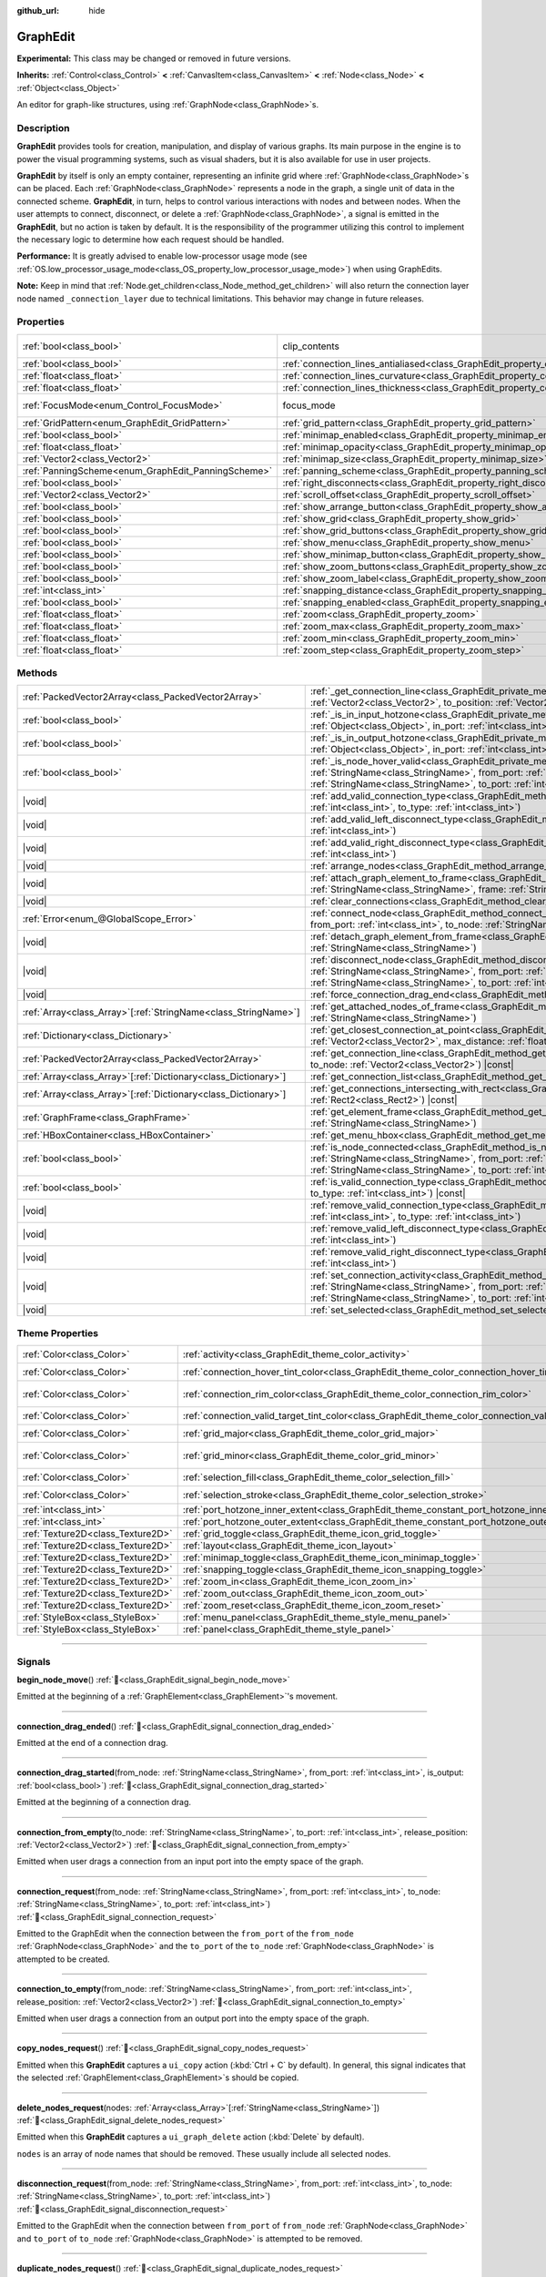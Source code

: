 :github_url: hide

.. DO NOT EDIT THIS FILE!!!
.. Generated automatically from Godot engine sources.
.. Generator: https://github.com/blazium-engine/blazium/tree/4.3/doc/tools/make_rst.py.
.. XML source: https://github.com/blazium-engine/blazium/tree/4.3/doc/classes/GraphEdit.xml.

.. _class_GraphEdit:

GraphEdit
=========

**Experimental:** This class may be changed or removed in future versions.

**Inherits:** :ref:`Control<class_Control>` **<** :ref:`CanvasItem<class_CanvasItem>` **<** :ref:`Node<class_Node>` **<** :ref:`Object<class_Object>`

An editor for graph-like structures, using :ref:`GraphNode<class_GraphNode>`\ s.

.. rst-class:: classref-introduction-group

Description
-----------

**GraphEdit** provides tools for creation, manipulation, and display of various graphs. Its main purpose in the engine is to power the visual programming systems, such as visual shaders, but it is also available for use in user projects.

\ **GraphEdit** by itself is only an empty container, representing an infinite grid where :ref:`GraphNode<class_GraphNode>`\ s can be placed. Each :ref:`GraphNode<class_GraphNode>` represents a node in the graph, a single unit of data in the connected scheme. **GraphEdit**, in turn, helps to control various interactions with nodes and between nodes. When the user attempts to connect, disconnect, or delete a :ref:`GraphNode<class_GraphNode>`, a signal is emitted in the **GraphEdit**, but no action is taken by default. It is the responsibility of the programmer utilizing this control to implement the necessary logic to determine how each request should be handled.

\ **Performance:** It is greatly advised to enable low-processor usage mode (see :ref:`OS.low_processor_usage_mode<class_OS_property_low_processor_usage_mode>`) when using GraphEdits.

\ **Note:** Keep in mind that :ref:`Node.get_children<class_Node_method_get_children>` will also return the connection layer node named ``_connection_layer`` due to technical limitations. This behavior may change in future releases.

.. rst-class:: classref-reftable-group

Properties
----------

.. table::
   :widths: auto

   +----------------------------------------------------+--------------------------------------------------------------------------------------------+---------------------------------------------------------------------------+
   | :ref:`bool<class_bool>`                            | clip_contents                                                                              | ``true`` (overrides :ref:`Control<class_Control_property_clip_contents>`) |
   +----------------------------------------------------+--------------------------------------------------------------------------------------------+---------------------------------------------------------------------------+
   | :ref:`bool<class_bool>`                            | :ref:`connection_lines_antialiased<class_GraphEdit_property_connection_lines_antialiased>` | ``true``                                                                  |
   +----------------------------------------------------+--------------------------------------------------------------------------------------------+---------------------------------------------------------------------------+
   | :ref:`float<class_float>`                          | :ref:`connection_lines_curvature<class_GraphEdit_property_connection_lines_curvature>`     | ``0.5``                                                                   |
   +----------------------------------------------------+--------------------------------------------------------------------------------------------+---------------------------------------------------------------------------+
   | :ref:`float<class_float>`                          | :ref:`connection_lines_thickness<class_GraphEdit_property_connection_lines_thickness>`     | ``4.0``                                                                   |
   +----------------------------------------------------+--------------------------------------------------------------------------------------------+---------------------------------------------------------------------------+
   | :ref:`FocusMode<enum_Control_FocusMode>`           | focus_mode                                                                                 | ``2`` (overrides :ref:`Control<class_Control_property_focus_mode>`)       |
   +----------------------------------------------------+--------------------------------------------------------------------------------------------+---------------------------------------------------------------------------+
   | :ref:`GridPattern<enum_GraphEdit_GridPattern>`     | :ref:`grid_pattern<class_GraphEdit_property_grid_pattern>`                                 | ``0``                                                                     |
   +----------------------------------------------------+--------------------------------------------------------------------------------------------+---------------------------------------------------------------------------+
   | :ref:`bool<class_bool>`                            | :ref:`minimap_enabled<class_GraphEdit_property_minimap_enabled>`                           | ``true``                                                                  |
   +----------------------------------------------------+--------------------------------------------------------------------------------------------+---------------------------------------------------------------------------+
   | :ref:`float<class_float>`                          | :ref:`minimap_opacity<class_GraphEdit_property_minimap_opacity>`                           | ``0.65``                                                                  |
   +----------------------------------------------------+--------------------------------------------------------------------------------------------+---------------------------------------------------------------------------+
   | :ref:`Vector2<class_Vector2>`                      | :ref:`minimap_size<class_GraphEdit_property_minimap_size>`                                 | ``Vector2(240, 160)``                                                     |
   +----------------------------------------------------+--------------------------------------------------------------------------------------------+---------------------------------------------------------------------------+
   | :ref:`PanningScheme<enum_GraphEdit_PanningScheme>` | :ref:`panning_scheme<class_GraphEdit_property_panning_scheme>`                             | ``0``                                                                     |
   +----------------------------------------------------+--------------------------------------------------------------------------------------------+---------------------------------------------------------------------------+
   | :ref:`bool<class_bool>`                            | :ref:`right_disconnects<class_GraphEdit_property_right_disconnects>`                       | ``false``                                                                 |
   +----------------------------------------------------+--------------------------------------------------------------------------------------------+---------------------------------------------------------------------------+
   | :ref:`Vector2<class_Vector2>`                      | :ref:`scroll_offset<class_GraphEdit_property_scroll_offset>`                               | ``Vector2(0, 0)``                                                         |
   +----------------------------------------------------+--------------------------------------------------------------------------------------------+---------------------------------------------------------------------------+
   | :ref:`bool<class_bool>`                            | :ref:`show_arrange_button<class_GraphEdit_property_show_arrange_button>`                   | ``true``                                                                  |
   +----------------------------------------------------+--------------------------------------------------------------------------------------------+---------------------------------------------------------------------------+
   | :ref:`bool<class_bool>`                            | :ref:`show_grid<class_GraphEdit_property_show_grid>`                                       | ``true``                                                                  |
   +----------------------------------------------------+--------------------------------------------------------------------------------------------+---------------------------------------------------------------------------+
   | :ref:`bool<class_bool>`                            | :ref:`show_grid_buttons<class_GraphEdit_property_show_grid_buttons>`                       | ``true``                                                                  |
   +----------------------------------------------------+--------------------------------------------------------------------------------------------+---------------------------------------------------------------------------+
   | :ref:`bool<class_bool>`                            | :ref:`show_menu<class_GraphEdit_property_show_menu>`                                       | ``true``                                                                  |
   +----------------------------------------------------+--------------------------------------------------------------------------------------------+---------------------------------------------------------------------------+
   | :ref:`bool<class_bool>`                            | :ref:`show_minimap_button<class_GraphEdit_property_show_minimap_button>`                   | ``true``                                                                  |
   +----------------------------------------------------+--------------------------------------------------------------------------------------------+---------------------------------------------------------------------------+
   | :ref:`bool<class_bool>`                            | :ref:`show_zoom_buttons<class_GraphEdit_property_show_zoom_buttons>`                       | ``true``                                                                  |
   +----------------------------------------------------+--------------------------------------------------------------------------------------------+---------------------------------------------------------------------------+
   | :ref:`bool<class_bool>`                            | :ref:`show_zoom_label<class_GraphEdit_property_show_zoom_label>`                           | ``false``                                                                 |
   +----------------------------------------------------+--------------------------------------------------------------------------------------------+---------------------------------------------------------------------------+
   | :ref:`int<class_int>`                              | :ref:`snapping_distance<class_GraphEdit_property_snapping_distance>`                       | ``20``                                                                    |
   +----------------------------------------------------+--------------------------------------------------------------------------------------------+---------------------------------------------------------------------------+
   | :ref:`bool<class_bool>`                            | :ref:`snapping_enabled<class_GraphEdit_property_snapping_enabled>`                         | ``true``                                                                  |
   +----------------------------------------------------+--------------------------------------------------------------------------------------------+---------------------------------------------------------------------------+
   | :ref:`float<class_float>`                          | :ref:`zoom<class_GraphEdit_property_zoom>`                                                 | ``1.0``                                                                   |
   +----------------------------------------------------+--------------------------------------------------------------------------------------------+---------------------------------------------------------------------------+
   | :ref:`float<class_float>`                          | :ref:`zoom_max<class_GraphEdit_property_zoom_max>`                                         | ``2.0736``                                                                |
   +----------------------------------------------------+--------------------------------------------------------------------------------------------+---------------------------------------------------------------------------+
   | :ref:`float<class_float>`                          | :ref:`zoom_min<class_GraphEdit_property_zoom_min>`                                         | ``0.232568``                                                              |
   +----------------------------------------------------+--------------------------------------------------------------------------------------------+---------------------------------------------------------------------------+
   | :ref:`float<class_float>`                          | :ref:`zoom_step<class_GraphEdit_property_zoom_step>`                                       | ``1.2``                                                                   |
   +----------------------------------------------------+--------------------------------------------------------------------------------------------+---------------------------------------------------------------------------+

.. rst-class:: classref-reftable-group

Methods
-------

.. table::
   :widths: auto

   +------------------------------------------------------------------+----------------------------------------------------------------------------------------------------------------------------------------------------------------------------------------------------------------------------------------------------------------------------------------------+
   | :ref:`PackedVector2Array<class_PackedVector2Array>`              | :ref:`_get_connection_line<class_GraphEdit_private_method__get_connection_line>`\ (\ from_position\: :ref:`Vector2<class_Vector2>`, to_position\: :ref:`Vector2<class_Vector2>`\ ) |virtual| |const|                                                                                         |
   +------------------------------------------------------------------+----------------------------------------------------------------------------------------------------------------------------------------------------------------------------------------------------------------------------------------------------------------------------------------------+
   | :ref:`bool<class_bool>`                                          | :ref:`_is_in_input_hotzone<class_GraphEdit_private_method__is_in_input_hotzone>`\ (\ in_node\: :ref:`Object<class_Object>`, in_port\: :ref:`int<class_int>`, mouse_position\: :ref:`Vector2<class_Vector2>`\ ) |virtual|                                                                     |
   +------------------------------------------------------------------+----------------------------------------------------------------------------------------------------------------------------------------------------------------------------------------------------------------------------------------------------------------------------------------------+
   | :ref:`bool<class_bool>`                                          | :ref:`_is_in_output_hotzone<class_GraphEdit_private_method__is_in_output_hotzone>`\ (\ in_node\: :ref:`Object<class_Object>`, in_port\: :ref:`int<class_int>`, mouse_position\: :ref:`Vector2<class_Vector2>`\ ) |virtual|                                                                   |
   +------------------------------------------------------------------+----------------------------------------------------------------------------------------------------------------------------------------------------------------------------------------------------------------------------------------------------------------------------------------------+
   | :ref:`bool<class_bool>`                                          | :ref:`_is_node_hover_valid<class_GraphEdit_private_method__is_node_hover_valid>`\ (\ from_node\: :ref:`StringName<class_StringName>`, from_port\: :ref:`int<class_int>`, to_node\: :ref:`StringName<class_StringName>`, to_port\: :ref:`int<class_int>`\ ) |virtual|                         |
   +------------------------------------------------------------------+----------------------------------------------------------------------------------------------------------------------------------------------------------------------------------------------------------------------------------------------------------------------------------------------+
   | |void|                                                           | :ref:`add_valid_connection_type<class_GraphEdit_method_add_valid_connection_type>`\ (\ from_type\: :ref:`int<class_int>`, to_type\: :ref:`int<class_int>`\ )                                                                                                                                 |
   +------------------------------------------------------------------+----------------------------------------------------------------------------------------------------------------------------------------------------------------------------------------------------------------------------------------------------------------------------------------------+
   | |void|                                                           | :ref:`add_valid_left_disconnect_type<class_GraphEdit_method_add_valid_left_disconnect_type>`\ (\ type\: :ref:`int<class_int>`\ )                                                                                                                                                             |
   +------------------------------------------------------------------+----------------------------------------------------------------------------------------------------------------------------------------------------------------------------------------------------------------------------------------------------------------------------------------------+
   | |void|                                                           | :ref:`add_valid_right_disconnect_type<class_GraphEdit_method_add_valid_right_disconnect_type>`\ (\ type\: :ref:`int<class_int>`\ )                                                                                                                                                           |
   +------------------------------------------------------------------+----------------------------------------------------------------------------------------------------------------------------------------------------------------------------------------------------------------------------------------------------------------------------------------------+
   | |void|                                                           | :ref:`arrange_nodes<class_GraphEdit_method_arrange_nodes>`\ (\ )                                                                                                                                                                                                                             |
   +------------------------------------------------------------------+----------------------------------------------------------------------------------------------------------------------------------------------------------------------------------------------------------------------------------------------------------------------------------------------+
   | |void|                                                           | :ref:`attach_graph_element_to_frame<class_GraphEdit_method_attach_graph_element_to_frame>`\ (\ element\: :ref:`StringName<class_StringName>`, frame\: :ref:`StringName<class_StringName>`\ )                                                                                                 |
   +------------------------------------------------------------------+----------------------------------------------------------------------------------------------------------------------------------------------------------------------------------------------------------------------------------------------------------------------------------------------+
   | |void|                                                           | :ref:`clear_connections<class_GraphEdit_method_clear_connections>`\ (\ )                                                                                                                                                                                                                     |
   +------------------------------------------------------------------+----------------------------------------------------------------------------------------------------------------------------------------------------------------------------------------------------------------------------------------------------------------------------------------------+
   | :ref:`Error<enum_@GlobalScope_Error>`                            | :ref:`connect_node<class_GraphEdit_method_connect_node>`\ (\ from_node\: :ref:`StringName<class_StringName>`, from_port\: :ref:`int<class_int>`, to_node\: :ref:`StringName<class_StringName>`, to_port\: :ref:`int<class_int>`\ )                                                           |
   +------------------------------------------------------------------+----------------------------------------------------------------------------------------------------------------------------------------------------------------------------------------------------------------------------------------------------------------------------------------------+
   | |void|                                                           | :ref:`detach_graph_element_from_frame<class_GraphEdit_method_detach_graph_element_from_frame>`\ (\ element\: :ref:`StringName<class_StringName>`\ )                                                                                                                                          |
   +------------------------------------------------------------------+----------------------------------------------------------------------------------------------------------------------------------------------------------------------------------------------------------------------------------------------------------------------------------------------+
   | |void|                                                           | :ref:`disconnect_node<class_GraphEdit_method_disconnect_node>`\ (\ from_node\: :ref:`StringName<class_StringName>`, from_port\: :ref:`int<class_int>`, to_node\: :ref:`StringName<class_StringName>`, to_port\: :ref:`int<class_int>`\ )                                                     |
   +------------------------------------------------------------------+----------------------------------------------------------------------------------------------------------------------------------------------------------------------------------------------------------------------------------------------------------------------------------------------+
   | |void|                                                           | :ref:`force_connection_drag_end<class_GraphEdit_method_force_connection_drag_end>`\ (\ )                                                                                                                                                                                                     |
   +------------------------------------------------------------------+----------------------------------------------------------------------------------------------------------------------------------------------------------------------------------------------------------------------------------------------------------------------------------------------+
   | :ref:`Array<class_Array>`\[:ref:`StringName<class_StringName>`\] | :ref:`get_attached_nodes_of_frame<class_GraphEdit_method_get_attached_nodes_of_frame>`\ (\ frame\: :ref:`StringName<class_StringName>`\ )                                                                                                                                                    |
   +------------------------------------------------------------------+----------------------------------------------------------------------------------------------------------------------------------------------------------------------------------------------------------------------------------------------------------------------------------------------+
   | :ref:`Dictionary<class_Dictionary>`                              | :ref:`get_closest_connection_at_point<class_GraphEdit_method_get_closest_connection_at_point>`\ (\ point\: :ref:`Vector2<class_Vector2>`, max_distance\: :ref:`float<class_float>` = 4.0\ ) |const|                                                                                          |
   +------------------------------------------------------------------+----------------------------------------------------------------------------------------------------------------------------------------------------------------------------------------------------------------------------------------------------------------------------------------------+
   | :ref:`PackedVector2Array<class_PackedVector2Array>`              | :ref:`get_connection_line<class_GraphEdit_method_get_connection_line>`\ (\ from_node\: :ref:`Vector2<class_Vector2>`, to_node\: :ref:`Vector2<class_Vector2>`\ ) |const|                                                                                                                     |
   +------------------------------------------------------------------+----------------------------------------------------------------------------------------------------------------------------------------------------------------------------------------------------------------------------------------------------------------------------------------------+
   | :ref:`Array<class_Array>`\[:ref:`Dictionary<class_Dictionary>`\] | :ref:`get_connection_list<class_GraphEdit_method_get_connection_list>`\ (\ ) |const|                                                                                                                                                                                                         |
   +------------------------------------------------------------------+----------------------------------------------------------------------------------------------------------------------------------------------------------------------------------------------------------------------------------------------------------------------------------------------+
   | :ref:`Array<class_Array>`\[:ref:`Dictionary<class_Dictionary>`\] | :ref:`get_connections_intersecting_with_rect<class_GraphEdit_method_get_connections_intersecting_with_rect>`\ (\ rect\: :ref:`Rect2<class_Rect2>`\ ) |const|                                                                                                                                 |
   +------------------------------------------------------------------+----------------------------------------------------------------------------------------------------------------------------------------------------------------------------------------------------------------------------------------------------------------------------------------------+
   | :ref:`GraphFrame<class_GraphFrame>`                              | :ref:`get_element_frame<class_GraphEdit_method_get_element_frame>`\ (\ element\: :ref:`StringName<class_StringName>`\ )                                                                                                                                                                      |
   +------------------------------------------------------------------+----------------------------------------------------------------------------------------------------------------------------------------------------------------------------------------------------------------------------------------------------------------------------------------------+
   | :ref:`HBoxContainer<class_HBoxContainer>`                        | :ref:`get_menu_hbox<class_GraphEdit_method_get_menu_hbox>`\ (\ )                                                                                                                                                                                                                             |
   +------------------------------------------------------------------+----------------------------------------------------------------------------------------------------------------------------------------------------------------------------------------------------------------------------------------------------------------------------------------------+
   | :ref:`bool<class_bool>`                                          | :ref:`is_node_connected<class_GraphEdit_method_is_node_connected>`\ (\ from_node\: :ref:`StringName<class_StringName>`, from_port\: :ref:`int<class_int>`, to_node\: :ref:`StringName<class_StringName>`, to_port\: :ref:`int<class_int>`\ )                                                 |
   +------------------------------------------------------------------+----------------------------------------------------------------------------------------------------------------------------------------------------------------------------------------------------------------------------------------------------------------------------------------------+
   | :ref:`bool<class_bool>`                                          | :ref:`is_valid_connection_type<class_GraphEdit_method_is_valid_connection_type>`\ (\ from_type\: :ref:`int<class_int>`, to_type\: :ref:`int<class_int>`\ ) |const|                                                                                                                           |
   +------------------------------------------------------------------+----------------------------------------------------------------------------------------------------------------------------------------------------------------------------------------------------------------------------------------------------------------------------------------------+
   | |void|                                                           | :ref:`remove_valid_connection_type<class_GraphEdit_method_remove_valid_connection_type>`\ (\ from_type\: :ref:`int<class_int>`, to_type\: :ref:`int<class_int>`\ )                                                                                                                           |
   +------------------------------------------------------------------+----------------------------------------------------------------------------------------------------------------------------------------------------------------------------------------------------------------------------------------------------------------------------------------------+
   | |void|                                                           | :ref:`remove_valid_left_disconnect_type<class_GraphEdit_method_remove_valid_left_disconnect_type>`\ (\ type\: :ref:`int<class_int>`\ )                                                                                                                                                       |
   +------------------------------------------------------------------+----------------------------------------------------------------------------------------------------------------------------------------------------------------------------------------------------------------------------------------------------------------------------------------------+
   | |void|                                                           | :ref:`remove_valid_right_disconnect_type<class_GraphEdit_method_remove_valid_right_disconnect_type>`\ (\ type\: :ref:`int<class_int>`\ )                                                                                                                                                     |
   +------------------------------------------------------------------+----------------------------------------------------------------------------------------------------------------------------------------------------------------------------------------------------------------------------------------------------------------------------------------------+
   | |void|                                                           | :ref:`set_connection_activity<class_GraphEdit_method_set_connection_activity>`\ (\ from_node\: :ref:`StringName<class_StringName>`, from_port\: :ref:`int<class_int>`, to_node\: :ref:`StringName<class_StringName>`, to_port\: :ref:`int<class_int>`, amount\: :ref:`float<class_float>`\ ) |
   +------------------------------------------------------------------+----------------------------------------------------------------------------------------------------------------------------------------------------------------------------------------------------------------------------------------------------------------------------------------------+
   | |void|                                                           | :ref:`set_selected<class_GraphEdit_method_set_selected>`\ (\ node\: :ref:`Node<class_Node>`\ )                                                                                                                                                                                               |
   +------------------------------------------------------------------+----------------------------------------------------------------------------------------------------------------------------------------------------------------------------------------------------------------------------------------------------------------------------------------------+

.. rst-class:: classref-reftable-group

Theme Properties
----------------

.. table::
   :widths: auto

   +-----------------------------------+-----------------------------------------------------------------------------------------------------------+-------------------------------+
   | :ref:`Color<class_Color>`         | :ref:`activity<class_GraphEdit_theme_color_activity>`                                                     | ``Color(1, 1, 1, 1)``         |
   +-----------------------------------+-----------------------------------------------------------------------------------------------------------+-------------------------------+
   | :ref:`Color<class_Color>`         | :ref:`connection_hover_tint_color<class_GraphEdit_theme_color_connection_hover_tint_color>`               | ``Color(0, 0, 0, 0.3)``       |
   +-----------------------------------+-----------------------------------------------------------------------------------------------------------+-------------------------------+
   | :ref:`Color<class_Color>`         | :ref:`connection_rim_color<class_GraphEdit_theme_color_connection_rim_color>`                             | ``Color(0.1, 0.1, 0.1, 0.6)`` |
   +-----------------------------------+-----------------------------------------------------------------------------------------------------------+-------------------------------+
   | :ref:`Color<class_Color>`         | :ref:`connection_valid_target_tint_color<class_GraphEdit_theme_color_connection_valid_target_tint_color>` | ``Color(1, 1, 1, 0.4)``       |
   +-----------------------------------+-----------------------------------------------------------------------------------------------------------+-------------------------------+
   | :ref:`Color<class_Color>`         | :ref:`grid_major<class_GraphEdit_theme_color_grid_major>`                                                 | ``Color(1, 1, 1, 0.2)``       |
   +-----------------------------------+-----------------------------------------------------------------------------------------------------------+-------------------------------+
   | :ref:`Color<class_Color>`         | :ref:`grid_minor<class_GraphEdit_theme_color_grid_minor>`                                                 | ``Color(1, 1, 1, 0.05)``      |
   +-----------------------------------+-----------------------------------------------------------------------------------------------------------+-------------------------------+
   | :ref:`Color<class_Color>`         | :ref:`selection_fill<class_GraphEdit_theme_color_selection_fill>`                                         | ``Color(1, 1, 1, 0.3)``       |
   +-----------------------------------+-----------------------------------------------------------------------------------------------------------+-------------------------------+
   | :ref:`Color<class_Color>`         | :ref:`selection_stroke<class_GraphEdit_theme_color_selection_stroke>`                                     | ``Color(1, 1, 1, 0.8)``       |
   +-----------------------------------+-----------------------------------------------------------------------------------------------------------+-------------------------------+
   | :ref:`int<class_int>`             | :ref:`port_hotzone_inner_extent<class_GraphEdit_theme_constant_port_hotzone_inner_extent>`                | ``22``                        |
   +-----------------------------------+-----------------------------------------------------------------------------------------------------------+-------------------------------+
   | :ref:`int<class_int>`             | :ref:`port_hotzone_outer_extent<class_GraphEdit_theme_constant_port_hotzone_outer_extent>`                | ``26``                        |
   +-----------------------------------+-----------------------------------------------------------------------------------------------------------+-------------------------------+
   | :ref:`Texture2D<class_Texture2D>` | :ref:`grid_toggle<class_GraphEdit_theme_icon_grid_toggle>`                                                |                               |
   +-----------------------------------+-----------------------------------------------------------------------------------------------------------+-------------------------------+
   | :ref:`Texture2D<class_Texture2D>` | :ref:`layout<class_GraphEdit_theme_icon_layout>`                                                          |                               |
   +-----------------------------------+-----------------------------------------------------------------------------------------------------------+-------------------------------+
   | :ref:`Texture2D<class_Texture2D>` | :ref:`minimap_toggle<class_GraphEdit_theme_icon_minimap_toggle>`                                          |                               |
   +-----------------------------------+-----------------------------------------------------------------------------------------------------------+-------------------------------+
   | :ref:`Texture2D<class_Texture2D>` | :ref:`snapping_toggle<class_GraphEdit_theme_icon_snapping_toggle>`                                        |                               |
   +-----------------------------------+-----------------------------------------------------------------------------------------------------------+-------------------------------+
   | :ref:`Texture2D<class_Texture2D>` | :ref:`zoom_in<class_GraphEdit_theme_icon_zoom_in>`                                                        |                               |
   +-----------------------------------+-----------------------------------------------------------------------------------------------------------+-------------------------------+
   | :ref:`Texture2D<class_Texture2D>` | :ref:`zoom_out<class_GraphEdit_theme_icon_zoom_out>`                                                      |                               |
   +-----------------------------------+-----------------------------------------------------------------------------------------------------------+-------------------------------+
   | :ref:`Texture2D<class_Texture2D>` | :ref:`zoom_reset<class_GraphEdit_theme_icon_zoom_reset>`                                                  |                               |
   +-----------------------------------+-----------------------------------------------------------------------------------------------------------+-------------------------------+
   | :ref:`StyleBox<class_StyleBox>`   | :ref:`menu_panel<class_GraphEdit_theme_style_menu_panel>`                                                 |                               |
   +-----------------------------------+-----------------------------------------------------------------------------------------------------------+-------------------------------+
   | :ref:`StyleBox<class_StyleBox>`   | :ref:`panel<class_GraphEdit_theme_style_panel>`                                                           |                               |
   +-----------------------------------+-----------------------------------------------------------------------------------------------------------+-------------------------------+

.. rst-class:: classref-section-separator

----

.. rst-class:: classref-descriptions-group

Signals
-------

.. _class_GraphEdit_signal_begin_node_move:

.. rst-class:: classref-signal

**begin_node_move**\ (\ ) :ref:`🔗<class_GraphEdit_signal_begin_node_move>`

Emitted at the beginning of a :ref:`GraphElement<class_GraphElement>`'s movement.

.. rst-class:: classref-item-separator

----

.. _class_GraphEdit_signal_connection_drag_ended:

.. rst-class:: classref-signal

**connection_drag_ended**\ (\ ) :ref:`🔗<class_GraphEdit_signal_connection_drag_ended>`

Emitted at the end of a connection drag.

.. rst-class:: classref-item-separator

----

.. _class_GraphEdit_signal_connection_drag_started:

.. rst-class:: classref-signal

**connection_drag_started**\ (\ from_node\: :ref:`StringName<class_StringName>`, from_port\: :ref:`int<class_int>`, is_output\: :ref:`bool<class_bool>`\ ) :ref:`🔗<class_GraphEdit_signal_connection_drag_started>`

Emitted at the beginning of a connection drag.

.. rst-class:: classref-item-separator

----

.. _class_GraphEdit_signal_connection_from_empty:

.. rst-class:: classref-signal

**connection_from_empty**\ (\ to_node\: :ref:`StringName<class_StringName>`, to_port\: :ref:`int<class_int>`, release_position\: :ref:`Vector2<class_Vector2>`\ ) :ref:`🔗<class_GraphEdit_signal_connection_from_empty>`

Emitted when user drags a connection from an input port into the empty space of the graph.

.. rst-class:: classref-item-separator

----

.. _class_GraphEdit_signal_connection_request:

.. rst-class:: classref-signal

**connection_request**\ (\ from_node\: :ref:`StringName<class_StringName>`, from_port\: :ref:`int<class_int>`, to_node\: :ref:`StringName<class_StringName>`, to_port\: :ref:`int<class_int>`\ ) :ref:`🔗<class_GraphEdit_signal_connection_request>`

Emitted to the GraphEdit when the connection between the ``from_port`` of the ``from_node`` :ref:`GraphNode<class_GraphNode>` and the ``to_port`` of the ``to_node`` :ref:`GraphNode<class_GraphNode>` is attempted to be created.

.. rst-class:: classref-item-separator

----

.. _class_GraphEdit_signal_connection_to_empty:

.. rst-class:: classref-signal

**connection_to_empty**\ (\ from_node\: :ref:`StringName<class_StringName>`, from_port\: :ref:`int<class_int>`, release_position\: :ref:`Vector2<class_Vector2>`\ ) :ref:`🔗<class_GraphEdit_signal_connection_to_empty>`

Emitted when user drags a connection from an output port into the empty space of the graph.

.. rst-class:: classref-item-separator

----

.. _class_GraphEdit_signal_copy_nodes_request:

.. rst-class:: classref-signal

**copy_nodes_request**\ (\ ) :ref:`🔗<class_GraphEdit_signal_copy_nodes_request>`

Emitted when this **GraphEdit** captures a ``ui_copy`` action (:kbd:`Ctrl + C` by default). In general, this signal indicates that the selected :ref:`GraphElement<class_GraphElement>`\ s should be copied.

.. rst-class:: classref-item-separator

----

.. _class_GraphEdit_signal_delete_nodes_request:

.. rst-class:: classref-signal

**delete_nodes_request**\ (\ nodes\: :ref:`Array<class_Array>`\[:ref:`StringName<class_StringName>`\]\ ) :ref:`🔗<class_GraphEdit_signal_delete_nodes_request>`

Emitted when this **GraphEdit** captures a ``ui_graph_delete`` action (:kbd:`Delete` by default).

\ ``nodes`` is an array of node names that should be removed. These usually include all selected nodes.

.. rst-class:: classref-item-separator

----

.. _class_GraphEdit_signal_disconnection_request:

.. rst-class:: classref-signal

**disconnection_request**\ (\ from_node\: :ref:`StringName<class_StringName>`, from_port\: :ref:`int<class_int>`, to_node\: :ref:`StringName<class_StringName>`, to_port\: :ref:`int<class_int>`\ ) :ref:`🔗<class_GraphEdit_signal_disconnection_request>`

Emitted to the GraphEdit when the connection between ``from_port`` of ``from_node`` :ref:`GraphNode<class_GraphNode>` and ``to_port`` of ``to_node`` :ref:`GraphNode<class_GraphNode>` is attempted to be removed.

.. rst-class:: classref-item-separator

----

.. _class_GraphEdit_signal_duplicate_nodes_request:

.. rst-class:: classref-signal

**duplicate_nodes_request**\ (\ ) :ref:`🔗<class_GraphEdit_signal_duplicate_nodes_request>`

Emitted when this **GraphEdit** captures a ``ui_graph_duplicate`` action (:kbd:`Ctrl + D` by default). In general, this signal indicates that the selected :ref:`GraphElement<class_GraphElement>`\ s should be duplicated.

.. rst-class:: classref-item-separator

----

.. _class_GraphEdit_signal_end_node_move:

.. rst-class:: classref-signal

**end_node_move**\ (\ ) :ref:`🔗<class_GraphEdit_signal_end_node_move>`

Emitted at the end of a :ref:`GraphElement<class_GraphElement>`'s movement.

.. rst-class:: classref-item-separator

----

.. _class_GraphEdit_signal_frame_rect_changed:

.. rst-class:: classref-signal

**frame_rect_changed**\ (\ frame\: :ref:`GraphFrame<class_GraphFrame>`, new_rect\: :ref:`Vector2<class_Vector2>`\ ) :ref:`🔗<class_GraphEdit_signal_frame_rect_changed>`

Emitted when the :ref:`GraphFrame<class_GraphFrame>` ``frame`` is resized to ``new_rect``.

.. rst-class:: classref-item-separator

----

.. _class_GraphEdit_signal_graph_elements_linked_to_frame_request:

.. rst-class:: classref-signal

**graph_elements_linked_to_frame_request**\ (\ elements\: :ref:`Array<class_Array>`, frame\: :ref:`StringName<class_StringName>`\ ) :ref:`🔗<class_GraphEdit_signal_graph_elements_linked_to_frame_request>`

Emitted when one or more :ref:`GraphElement<class_GraphElement>`\ s are dropped onto the :ref:`GraphFrame<class_GraphFrame>` named ``frame``, when they were not previously attached to any other one.

\ ``elements`` is an array of :ref:`GraphElement<class_GraphElement>`\ s to be attached.

.. rst-class:: classref-item-separator

----

.. _class_GraphEdit_signal_node_deselected:

.. rst-class:: classref-signal

**node_deselected**\ (\ node\: :ref:`Node<class_Node>`\ ) :ref:`🔗<class_GraphEdit_signal_node_deselected>`

Emitted when the given :ref:`GraphElement<class_GraphElement>` node is deselected.

.. rst-class:: classref-item-separator

----

.. _class_GraphEdit_signal_node_selected:

.. rst-class:: classref-signal

**node_selected**\ (\ node\: :ref:`Node<class_Node>`\ ) :ref:`🔗<class_GraphEdit_signal_node_selected>`

Emitted when the given :ref:`GraphElement<class_GraphElement>` node is selected.

.. rst-class:: classref-item-separator

----

.. _class_GraphEdit_signal_paste_nodes_request:

.. rst-class:: classref-signal

**paste_nodes_request**\ (\ ) :ref:`🔗<class_GraphEdit_signal_paste_nodes_request>`

Emitted when this **GraphEdit** captures a ``ui_paste`` action (:kbd:`Ctrl + V` by default). In general, this signal indicates that previously copied :ref:`GraphElement<class_GraphElement>`\ s should be pasted.

.. rst-class:: classref-item-separator

----

.. _class_GraphEdit_signal_popup_request:

.. rst-class:: classref-signal

**popup_request**\ (\ at_position\: :ref:`Vector2<class_Vector2>`\ ) :ref:`🔗<class_GraphEdit_signal_popup_request>`

Emitted when a popup is requested. Happens on right-clicking in the GraphEdit. ``at_position`` is the position of the mouse pointer when the signal is sent.

.. rst-class:: classref-item-separator

----

.. _class_GraphEdit_signal_scroll_offset_changed:

.. rst-class:: classref-signal

**scroll_offset_changed**\ (\ offset\: :ref:`Vector2<class_Vector2>`\ ) :ref:`🔗<class_GraphEdit_signal_scroll_offset_changed>`

Emitted when the scroll offset is changed by the user. It will not be emitted when changed in code.

.. rst-class:: classref-section-separator

----

.. rst-class:: classref-descriptions-group

Enumerations
------------

.. _enum_GraphEdit_PanningScheme:

.. rst-class:: classref-enumeration

enum **PanningScheme**: :ref:`🔗<enum_GraphEdit_PanningScheme>`

.. _class_GraphEdit_constant_SCROLL_ZOOMS:

.. rst-class:: classref-enumeration-constant

:ref:`PanningScheme<enum_GraphEdit_PanningScheme>` **SCROLL_ZOOMS** = ``0``

:kbd:`Mouse Wheel` will zoom, :kbd:`Ctrl + Mouse Wheel` will move the view.

.. _class_GraphEdit_constant_SCROLL_PANS:

.. rst-class:: classref-enumeration-constant

:ref:`PanningScheme<enum_GraphEdit_PanningScheme>` **SCROLL_PANS** = ``1``

:kbd:`Mouse Wheel` will move the view, :kbd:`Ctrl + Mouse Wheel` will zoom.

.. rst-class:: classref-item-separator

----

.. _enum_GraphEdit_GridPattern:

.. rst-class:: classref-enumeration

enum **GridPattern**: :ref:`🔗<enum_GraphEdit_GridPattern>`

.. _class_GraphEdit_constant_GRID_PATTERN_LINES:

.. rst-class:: classref-enumeration-constant

:ref:`GridPattern<enum_GraphEdit_GridPattern>` **GRID_PATTERN_LINES** = ``0``

Draw the grid using solid lines.

.. _class_GraphEdit_constant_GRID_PATTERN_DOTS:

.. rst-class:: classref-enumeration-constant

:ref:`GridPattern<enum_GraphEdit_GridPattern>` **GRID_PATTERN_DOTS** = ``1``

Draw the grid using dots.

.. rst-class:: classref-section-separator

----

.. rst-class:: classref-descriptions-group

Property Descriptions
---------------------

.. _class_GraphEdit_property_connection_lines_antialiased:

.. rst-class:: classref-property

:ref:`bool<class_bool>` **connection_lines_antialiased** = ``true`` :ref:`🔗<class_GraphEdit_property_connection_lines_antialiased>`

.. rst-class:: classref-property-setget

- |void| **set_connection_lines_antialiased**\ (\ value\: :ref:`bool<class_bool>`\ )
- :ref:`bool<class_bool>` **is_connection_lines_antialiased**\ (\ )

If ``true``, the lines between nodes will use antialiasing.

.. rst-class:: classref-item-separator

----

.. _class_GraphEdit_property_connection_lines_curvature:

.. rst-class:: classref-property

:ref:`float<class_float>` **connection_lines_curvature** = ``0.5`` :ref:`🔗<class_GraphEdit_property_connection_lines_curvature>`

.. rst-class:: classref-property-setget

- |void| **set_connection_lines_curvature**\ (\ value\: :ref:`float<class_float>`\ )
- :ref:`float<class_float>` **get_connection_lines_curvature**\ (\ )

The curvature of the lines between the nodes. 0 results in straight lines.

.. rst-class:: classref-item-separator

----

.. _class_GraphEdit_property_connection_lines_thickness:

.. rst-class:: classref-property

:ref:`float<class_float>` **connection_lines_thickness** = ``4.0`` :ref:`🔗<class_GraphEdit_property_connection_lines_thickness>`

.. rst-class:: classref-property-setget

- |void| **set_connection_lines_thickness**\ (\ value\: :ref:`float<class_float>`\ )
- :ref:`float<class_float>` **get_connection_lines_thickness**\ (\ )

The thickness of the lines between the nodes.

.. rst-class:: classref-item-separator

----

.. _class_GraphEdit_property_grid_pattern:

.. rst-class:: classref-property

:ref:`GridPattern<enum_GraphEdit_GridPattern>` **grid_pattern** = ``0`` :ref:`🔗<class_GraphEdit_property_grid_pattern>`

.. rst-class:: classref-property-setget

- |void| **set_grid_pattern**\ (\ value\: :ref:`GridPattern<enum_GraphEdit_GridPattern>`\ )
- :ref:`GridPattern<enum_GraphEdit_GridPattern>` **get_grid_pattern**\ (\ )

The pattern used for drawing the grid.

.. rst-class:: classref-item-separator

----

.. _class_GraphEdit_property_minimap_enabled:

.. rst-class:: classref-property

:ref:`bool<class_bool>` **minimap_enabled** = ``true`` :ref:`🔗<class_GraphEdit_property_minimap_enabled>`

.. rst-class:: classref-property-setget

- |void| **set_minimap_enabled**\ (\ value\: :ref:`bool<class_bool>`\ )
- :ref:`bool<class_bool>` **is_minimap_enabled**\ (\ )

If ``true``, the minimap is visible.

.. rst-class:: classref-item-separator

----

.. _class_GraphEdit_property_minimap_opacity:

.. rst-class:: classref-property

:ref:`float<class_float>` **minimap_opacity** = ``0.65`` :ref:`🔗<class_GraphEdit_property_minimap_opacity>`

.. rst-class:: classref-property-setget

- |void| **set_minimap_opacity**\ (\ value\: :ref:`float<class_float>`\ )
- :ref:`float<class_float>` **get_minimap_opacity**\ (\ )

The opacity of the minimap rectangle.

.. rst-class:: classref-item-separator

----

.. _class_GraphEdit_property_minimap_size:

.. rst-class:: classref-property

:ref:`Vector2<class_Vector2>` **minimap_size** = ``Vector2(240, 160)`` :ref:`🔗<class_GraphEdit_property_minimap_size>`

.. rst-class:: classref-property-setget

- |void| **set_minimap_size**\ (\ value\: :ref:`Vector2<class_Vector2>`\ )
- :ref:`Vector2<class_Vector2>` **get_minimap_size**\ (\ )

The size of the minimap rectangle. The map itself is based on the size of the grid area and is scaled to fit this rectangle.

.. rst-class:: classref-item-separator

----

.. _class_GraphEdit_property_panning_scheme:

.. rst-class:: classref-property

:ref:`PanningScheme<enum_GraphEdit_PanningScheme>` **panning_scheme** = ``0`` :ref:`🔗<class_GraphEdit_property_panning_scheme>`

.. rst-class:: classref-property-setget

- |void| **set_panning_scheme**\ (\ value\: :ref:`PanningScheme<enum_GraphEdit_PanningScheme>`\ )
- :ref:`PanningScheme<enum_GraphEdit_PanningScheme>` **get_panning_scheme**\ (\ )

Defines the control scheme for panning with mouse wheel.

.. rst-class:: classref-item-separator

----

.. _class_GraphEdit_property_right_disconnects:

.. rst-class:: classref-property

:ref:`bool<class_bool>` **right_disconnects** = ``false`` :ref:`🔗<class_GraphEdit_property_right_disconnects>`

.. rst-class:: classref-property-setget

- |void| **set_right_disconnects**\ (\ value\: :ref:`bool<class_bool>`\ )
- :ref:`bool<class_bool>` **is_right_disconnects_enabled**\ (\ )

If ``true``, enables disconnection of existing connections in the GraphEdit by dragging the right end.

.. rst-class:: classref-item-separator

----

.. _class_GraphEdit_property_scroll_offset:

.. rst-class:: classref-property

:ref:`Vector2<class_Vector2>` **scroll_offset** = ``Vector2(0, 0)`` :ref:`🔗<class_GraphEdit_property_scroll_offset>`

.. rst-class:: classref-property-setget

- |void| **set_scroll_offset**\ (\ value\: :ref:`Vector2<class_Vector2>`\ )
- :ref:`Vector2<class_Vector2>` **get_scroll_offset**\ (\ )

The scroll offset.

.. rst-class:: classref-item-separator

----

.. _class_GraphEdit_property_show_arrange_button:

.. rst-class:: classref-property

:ref:`bool<class_bool>` **show_arrange_button** = ``true`` :ref:`🔗<class_GraphEdit_property_show_arrange_button>`

.. rst-class:: classref-property-setget

- |void| **set_show_arrange_button**\ (\ value\: :ref:`bool<class_bool>`\ )
- :ref:`bool<class_bool>` **is_showing_arrange_button**\ (\ )

If ``true``, the button to automatically arrange graph nodes is visible.

.. rst-class:: classref-item-separator

----

.. _class_GraphEdit_property_show_grid:

.. rst-class:: classref-property

:ref:`bool<class_bool>` **show_grid** = ``true`` :ref:`🔗<class_GraphEdit_property_show_grid>`

.. rst-class:: classref-property-setget

- |void| **set_show_grid**\ (\ value\: :ref:`bool<class_bool>`\ )
- :ref:`bool<class_bool>` **is_showing_grid**\ (\ )

If ``true``, the grid is visible.

.. rst-class:: classref-item-separator

----

.. _class_GraphEdit_property_show_grid_buttons:

.. rst-class:: classref-property

:ref:`bool<class_bool>` **show_grid_buttons** = ``true`` :ref:`🔗<class_GraphEdit_property_show_grid_buttons>`

.. rst-class:: classref-property-setget

- |void| **set_show_grid_buttons**\ (\ value\: :ref:`bool<class_bool>`\ )
- :ref:`bool<class_bool>` **is_showing_grid_buttons**\ (\ )

If ``true``, buttons that allow to configure grid and snapping options are visible.

.. rst-class:: classref-item-separator

----

.. _class_GraphEdit_property_show_menu:

.. rst-class:: classref-property

:ref:`bool<class_bool>` **show_menu** = ``true`` :ref:`🔗<class_GraphEdit_property_show_menu>`

.. rst-class:: classref-property-setget

- |void| **set_show_menu**\ (\ value\: :ref:`bool<class_bool>`\ )
- :ref:`bool<class_bool>` **is_showing_menu**\ (\ )

If ``true``, the menu toolbar is visible.

.. rst-class:: classref-item-separator

----

.. _class_GraphEdit_property_show_minimap_button:

.. rst-class:: classref-property

:ref:`bool<class_bool>` **show_minimap_button** = ``true`` :ref:`🔗<class_GraphEdit_property_show_minimap_button>`

.. rst-class:: classref-property-setget

- |void| **set_show_minimap_button**\ (\ value\: :ref:`bool<class_bool>`\ )
- :ref:`bool<class_bool>` **is_showing_minimap_button**\ (\ )

If ``true``, the button to toggle the minimap is visible.

.. rst-class:: classref-item-separator

----

.. _class_GraphEdit_property_show_zoom_buttons:

.. rst-class:: classref-property

:ref:`bool<class_bool>` **show_zoom_buttons** = ``true`` :ref:`🔗<class_GraphEdit_property_show_zoom_buttons>`

.. rst-class:: classref-property-setget

- |void| **set_show_zoom_buttons**\ (\ value\: :ref:`bool<class_bool>`\ )
- :ref:`bool<class_bool>` **is_showing_zoom_buttons**\ (\ )

If ``true``, buttons that allow to change and reset the zoom level are visible.

.. rst-class:: classref-item-separator

----

.. _class_GraphEdit_property_show_zoom_label:

.. rst-class:: classref-property

:ref:`bool<class_bool>` **show_zoom_label** = ``false`` :ref:`🔗<class_GraphEdit_property_show_zoom_label>`

.. rst-class:: classref-property-setget

- |void| **set_show_zoom_label**\ (\ value\: :ref:`bool<class_bool>`\ )
- :ref:`bool<class_bool>` **is_showing_zoom_label**\ (\ )

If ``true``, the label with the current zoom level is visible. The zoom level is displayed in percents.

.. rst-class:: classref-item-separator

----

.. _class_GraphEdit_property_snapping_distance:

.. rst-class:: classref-property

:ref:`int<class_int>` **snapping_distance** = ``20`` :ref:`🔗<class_GraphEdit_property_snapping_distance>`

.. rst-class:: classref-property-setget

- |void| **set_snapping_distance**\ (\ value\: :ref:`int<class_int>`\ )
- :ref:`int<class_int>` **get_snapping_distance**\ (\ )

The snapping distance in pixels, also determines the grid line distance.

.. rst-class:: classref-item-separator

----

.. _class_GraphEdit_property_snapping_enabled:

.. rst-class:: classref-property

:ref:`bool<class_bool>` **snapping_enabled** = ``true`` :ref:`🔗<class_GraphEdit_property_snapping_enabled>`

.. rst-class:: classref-property-setget

- |void| **set_snapping_enabled**\ (\ value\: :ref:`bool<class_bool>`\ )
- :ref:`bool<class_bool>` **is_snapping_enabled**\ (\ )

If ``true``, enables snapping.

.. rst-class:: classref-item-separator

----

.. _class_GraphEdit_property_zoom:

.. rst-class:: classref-property

:ref:`float<class_float>` **zoom** = ``1.0`` :ref:`🔗<class_GraphEdit_property_zoom>`

.. rst-class:: classref-property-setget

- |void| **set_zoom**\ (\ value\: :ref:`float<class_float>`\ )
- :ref:`float<class_float>` **get_zoom**\ (\ )

The current zoom value.

.. rst-class:: classref-item-separator

----

.. _class_GraphEdit_property_zoom_max:

.. rst-class:: classref-property

:ref:`float<class_float>` **zoom_max** = ``2.0736`` :ref:`🔗<class_GraphEdit_property_zoom_max>`

.. rst-class:: classref-property-setget

- |void| **set_zoom_max**\ (\ value\: :ref:`float<class_float>`\ )
- :ref:`float<class_float>` **get_zoom_max**\ (\ )

The upper zoom limit.

.. rst-class:: classref-item-separator

----

.. _class_GraphEdit_property_zoom_min:

.. rst-class:: classref-property

:ref:`float<class_float>` **zoom_min** = ``0.232568`` :ref:`🔗<class_GraphEdit_property_zoom_min>`

.. rst-class:: classref-property-setget

- |void| **set_zoom_min**\ (\ value\: :ref:`float<class_float>`\ )
- :ref:`float<class_float>` **get_zoom_min**\ (\ )

The lower zoom limit.

.. rst-class:: classref-item-separator

----

.. _class_GraphEdit_property_zoom_step:

.. rst-class:: classref-property

:ref:`float<class_float>` **zoom_step** = ``1.2`` :ref:`🔗<class_GraphEdit_property_zoom_step>`

.. rst-class:: classref-property-setget

- |void| **set_zoom_step**\ (\ value\: :ref:`float<class_float>`\ )
- :ref:`float<class_float>` **get_zoom_step**\ (\ )

The step of each zoom level.

.. rst-class:: classref-section-separator

----

.. rst-class:: classref-descriptions-group

Method Descriptions
-------------------

.. _class_GraphEdit_private_method__get_connection_line:

.. rst-class:: classref-method

:ref:`PackedVector2Array<class_PackedVector2Array>` **_get_connection_line**\ (\ from_position\: :ref:`Vector2<class_Vector2>`, to_position\: :ref:`Vector2<class_Vector2>`\ ) |virtual| |const| :ref:`🔗<class_GraphEdit_private_method__get_connection_line>`

Virtual method which can be overridden to customize how connections are drawn.

.. rst-class:: classref-item-separator

----

.. _class_GraphEdit_private_method__is_in_input_hotzone:

.. rst-class:: classref-method

:ref:`bool<class_bool>` **_is_in_input_hotzone**\ (\ in_node\: :ref:`Object<class_Object>`, in_port\: :ref:`int<class_int>`, mouse_position\: :ref:`Vector2<class_Vector2>`\ ) |virtual| :ref:`🔗<class_GraphEdit_private_method__is_in_input_hotzone>`

Returns whether the ``mouse_position`` is in the input hot zone.

By default, a hot zone is a :ref:`Rect2<class_Rect2>` positioned such that its center is at ``in_node``.\ :ref:`GraphNode.get_input_port_position<class_GraphNode_method_get_input_port_position>`\ (``in_port``) (For output's case, call :ref:`GraphNode.get_output_port_position<class_GraphNode_method_get_output_port_position>` instead). The hot zone's width is twice the Theme Property ``port_grab_distance_horizontal``, and its height is twice the ``port_grab_distance_vertical``.

Below is a sample code to help get started:

::

    func _is_in_input_hotzone(in_node, in_port, mouse_position):
        var port_size: Vector2 = Vector2(get_theme_constant("port_grab_distance_horizontal"), get_theme_constant("port_grab_distance_vertical"))
        var port_pos: Vector2 = in_node.get_position() + in_node.get_input_port_position(in_port) - port_size / 2
        var rect = Rect2(port_pos, port_size)
    
        return rect.has_point(mouse_position)

.. rst-class:: classref-item-separator

----

.. _class_GraphEdit_private_method__is_in_output_hotzone:

.. rst-class:: classref-method

:ref:`bool<class_bool>` **_is_in_output_hotzone**\ (\ in_node\: :ref:`Object<class_Object>`, in_port\: :ref:`int<class_int>`, mouse_position\: :ref:`Vector2<class_Vector2>`\ ) |virtual| :ref:`🔗<class_GraphEdit_private_method__is_in_output_hotzone>`

Returns whether the ``mouse_position`` is in the output hot zone. For more information on hot zones, see :ref:`_is_in_input_hotzone<class_GraphEdit_private_method__is_in_input_hotzone>`.

Below is a sample code to help get started:

::

    func _is_in_output_hotzone(in_node, in_port, mouse_position):
        var port_size: Vector2 = Vector2(get_theme_constant("port_grab_distance_horizontal"), get_theme_constant("port_grab_distance_vertical"))
        var port_pos: Vector2 = in_node.get_position() + in_node.get_output_port_position(in_port) - port_size / 2
        var rect = Rect2(port_pos, port_size)
    
        return rect.has_point(mouse_position)

.. rst-class:: classref-item-separator

----

.. _class_GraphEdit_private_method__is_node_hover_valid:

.. rst-class:: classref-method

:ref:`bool<class_bool>` **_is_node_hover_valid**\ (\ from_node\: :ref:`StringName<class_StringName>`, from_port\: :ref:`int<class_int>`, to_node\: :ref:`StringName<class_StringName>`, to_port\: :ref:`int<class_int>`\ ) |virtual| :ref:`🔗<class_GraphEdit_private_method__is_node_hover_valid>`

This virtual method can be used to insert additional error detection while the user is dragging a connection over a valid port.

Return ``true`` if the connection is indeed valid or return ``false`` if the connection is impossible. If the connection is impossible, no snapping to the port and thus no connection request to that port will happen.

In this example a connection to same node is suppressed:


.. tabs::

 .. code-tab:: gdscript

    func _is_node_hover_valid(from, from_port, to, to_port):
        return from != to

 .. code-tab:: csharp

    public override bool _IsNodeHoverValid(StringName fromNode, int fromPort, StringName toNode, int toPort)
    {
        return fromNode != toNode;
    }



.. rst-class:: classref-item-separator

----

.. _class_GraphEdit_method_add_valid_connection_type:

.. rst-class:: classref-method

|void| **add_valid_connection_type**\ (\ from_type\: :ref:`int<class_int>`, to_type\: :ref:`int<class_int>`\ ) :ref:`🔗<class_GraphEdit_method_add_valid_connection_type>`

Allows the connection between two different port types. The port type is defined individually for the left and the right port of each slot with the :ref:`GraphNode.set_slot<class_GraphNode_method_set_slot>` method.

See also :ref:`is_valid_connection_type<class_GraphEdit_method_is_valid_connection_type>` and :ref:`remove_valid_connection_type<class_GraphEdit_method_remove_valid_connection_type>`.

.. rst-class:: classref-item-separator

----

.. _class_GraphEdit_method_add_valid_left_disconnect_type:

.. rst-class:: classref-method

|void| **add_valid_left_disconnect_type**\ (\ type\: :ref:`int<class_int>`\ ) :ref:`🔗<class_GraphEdit_method_add_valid_left_disconnect_type>`

Allows to disconnect nodes when dragging from the left port of the :ref:`GraphNode<class_GraphNode>`'s slot if it has the specified type. See also :ref:`remove_valid_left_disconnect_type<class_GraphEdit_method_remove_valid_left_disconnect_type>`.

.. rst-class:: classref-item-separator

----

.. _class_GraphEdit_method_add_valid_right_disconnect_type:

.. rst-class:: classref-method

|void| **add_valid_right_disconnect_type**\ (\ type\: :ref:`int<class_int>`\ ) :ref:`🔗<class_GraphEdit_method_add_valid_right_disconnect_type>`

Allows to disconnect nodes when dragging from the right port of the :ref:`GraphNode<class_GraphNode>`'s slot if it has the specified type. See also :ref:`remove_valid_right_disconnect_type<class_GraphEdit_method_remove_valid_right_disconnect_type>`.

.. rst-class:: classref-item-separator

----

.. _class_GraphEdit_method_arrange_nodes:

.. rst-class:: classref-method

|void| **arrange_nodes**\ (\ ) :ref:`🔗<class_GraphEdit_method_arrange_nodes>`

Rearranges selected nodes in a layout with minimum crossings between connections and uniform horizontal and vertical gap between nodes.

.. rst-class:: classref-item-separator

----

.. _class_GraphEdit_method_attach_graph_element_to_frame:

.. rst-class:: classref-method

|void| **attach_graph_element_to_frame**\ (\ element\: :ref:`StringName<class_StringName>`, frame\: :ref:`StringName<class_StringName>`\ ) :ref:`🔗<class_GraphEdit_method_attach_graph_element_to_frame>`

Attaches the ``element`` :ref:`GraphElement<class_GraphElement>` to the ``frame`` :ref:`GraphFrame<class_GraphFrame>`.

.. rst-class:: classref-item-separator

----

.. _class_GraphEdit_method_clear_connections:

.. rst-class:: classref-method

|void| **clear_connections**\ (\ ) :ref:`🔗<class_GraphEdit_method_clear_connections>`

Removes all connections between nodes.

.. rst-class:: classref-item-separator

----

.. _class_GraphEdit_method_connect_node:

.. rst-class:: classref-method

:ref:`Error<enum_@GlobalScope_Error>` **connect_node**\ (\ from_node\: :ref:`StringName<class_StringName>`, from_port\: :ref:`int<class_int>`, to_node\: :ref:`StringName<class_StringName>`, to_port\: :ref:`int<class_int>`\ ) :ref:`🔗<class_GraphEdit_method_connect_node>`

Create a connection between the ``from_port`` of the ``from_node`` :ref:`GraphNode<class_GraphNode>` and the ``to_port`` of the ``to_node`` :ref:`GraphNode<class_GraphNode>`. If the connection already exists, no connection is created.

.. rst-class:: classref-item-separator

----

.. _class_GraphEdit_method_detach_graph_element_from_frame:

.. rst-class:: classref-method

|void| **detach_graph_element_from_frame**\ (\ element\: :ref:`StringName<class_StringName>`\ ) :ref:`🔗<class_GraphEdit_method_detach_graph_element_from_frame>`

Detaches the ``element`` :ref:`GraphElement<class_GraphElement>` from the :ref:`GraphFrame<class_GraphFrame>` it is currently attached to.

.. rst-class:: classref-item-separator

----

.. _class_GraphEdit_method_disconnect_node:

.. rst-class:: classref-method

|void| **disconnect_node**\ (\ from_node\: :ref:`StringName<class_StringName>`, from_port\: :ref:`int<class_int>`, to_node\: :ref:`StringName<class_StringName>`, to_port\: :ref:`int<class_int>`\ ) :ref:`🔗<class_GraphEdit_method_disconnect_node>`

Removes the connection between the ``from_port`` of the ``from_node`` :ref:`GraphNode<class_GraphNode>` and the ``to_port`` of the ``to_node`` :ref:`GraphNode<class_GraphNode>`. If the connection does not exist, no connection is removed.

.. rst-class:: classref-item-separator

----

.. _class_GraphEdit_method_force_connection_drag_end:

.. rst-class:: classref-method

|void| **force_connection_drag_end**\ (\ ) :ref:`🔗<class_GraphEdit_method_force_connection_drag_end>`

Ends the creation of the current connection. In other words, if you are dragging a connection you can use this method to abort the process and remove the line that followed your cursor.

This is best used together with :ref:`connection_drag_started<class_GraphEdit_signal_connection_drag_started>` and :ref:`connection_drag_ended<class_GraphEdit_signal_connection_drag_ended>` to add custom behavior like node addition through shortcuts.

\ **Note:** This method suppresses any other connection request signals apart from :ref:`connection_drag_ended<class_GraphEdit_signal_connection_drag_ended>`.

.. rst-class:: classref-item-separator

----

.. _class_GraphEdit_method_get_attached_nodes_of_frame:

.. rst-class:: classref-method

:ref:`Array<class_Array>`\[:ref:`StringName<class_StringName>`\] **get_attached_nodes_of_frame**\ (\ frame\: :ref:`StringName<class_StringName>`\ ) :ref:`🔗<class_GraphEdit_method_get_attached_nodes_of_frame>`

Returns an array of node names that are attached to the :ref:`GraphFrame<class_GraphFrame>` with the given name.

.. rst-class:: classref-item-separator

----

.. _class_GraphEdit_method_get_closest_connection_at_point:

.. rst-class:: classref-method

:ref:`Dictionary<class_Dictionary>` **get_closest_connection_at_point**\ (\ point\: :ref:`Vector2<class_Vector2>`, max_distance\: :ref:`float<class_float>` = 4.0\ ) |const| :ref:`🔗<class_GraphEdit_method_get_closest_connection_at_point>`

Returns the closest connection to the given point in screen space. If no connection is found within ``max_distance`` pixels, an empty :ref:`Dictionary<class_Dictionary>` is returned.

A connection consists in a structure of the form ``{ from_port: 0, from_node: "GraphNode name 0", to_port: 1, to_node: "GraphNode name 1" }``.

For example, getting a connection at a given mouse position can be achieved like this:


.. tabs::

 .. code-tab:: gdscript

    var connection = get_closest_connection_at_point(mouse_event.get_position())



.. rst-class:: classref-item-separator

----

.. _class_GraphEdit_method_get_connection_line:

.. rst-class:: classref-method

:ref:`PackedVector2Array<class_PackedVector2Array>` **get_connection_line**\ (\ from_node\: :ref:`Vector2<class_Vector2>`, to_node\: :ref:`Vector2<class_Vector2>`\ ) |const| :ref:`🔗<class_GraphEdit_method_get_connection_line>`

Returns the points which would make up a connection between ``from_node`` and ``to_node``.

.. rst-class:: classref-item-separator

----

.. _class_GraphEdit_method_get_connection_list:

.. rst-class:: classref-method

:ref:`Array<class_Array>`\[:ref:`Dictionary<class_Dictionary>`\] **get_connection_list**\ (\ ) |const| :ref:`🔗<class_GraphEdit_method_get_connection_list>`

Returns an :ref:`Array<class_Array>` containing the list of connections. A connection consists in a structure of the form ``{ from_port: 0, from_node: "GraphNode name 0", to_port: 1, to_node: "GraphNode name 1" }``.

.. rst-class:: classref-item-separator

----

.. _class_GraphEdit_method_get_connections_intersecting_with_rect:

.. rst-class:: classref-method

:ref:`Array<class_Array>`\[:ref:`Dictionary<class_Dictionary>`\] **get_connections_intersecting_with_rect**\ (\ rect\: :ref:`Rect2<class_Rect2>`\ ) |const| :ref:`🔗<class_GraphEdit_method_get_connections_intersecting_with_rect>`

Returns an :ref:`Array<class_Array>` containing the list of connections that intersect with the given :ref:`Rect2<class_Rect2>`. A connection consists in a structure of the form ``{ from_port: 0, from_node: "GraphNode name 0", to_port: 1, to_node: "GraphNode name 1" }``.

.. rst-class:: classref-item-separator

----

.. _class_GraphEdit_method_get_element_frame:

.. rst-class:: classref-method

:ref:`GraphFrame<class_GraphFrame>` **get_element_frame**\ (\ element\: :ref:`StringName<class_StringName>`\ ) :ref:`🔗<class_GraphEdit_method_get_element_frame>`

Returns the :ref:`GraphFrame<class_GraphFrame>` that contains the :ref:`GraphElement<class_GraphElement>` with the given name.

.. rst-class:: classref-item-separator

----

.. _class_GraphEdit_method_get_menu_hbox:

.. rst-class:: classref-method

:ref:`HBoxContainer<class_HBoxContainer>` **get_menu_hbox**\ (\ ) :ref:`🔗<class_GraphEdit_method_get_menu_hbox>`

Gets the :ref:`HBoxContainer<class_HBoxContainer>` that contains the zooming and grid snap controls in the top left of the graph. You can use this method to reposition the toolbar or to add your own custom controls to it.

\ **Warning:** This is a required internal node, removing and freeing it may cause a crash. If you wish to hide it or any of its children, use their :ref:`CanvasItem.visible<class_CanvasItem_property_visible>` property.

.. rst-class:: classref-item-separator

----

.. _class_GraphEdit_method_is_node_connected:

.. rst-class:: classref-method

:ref:`bool<class_bool>` **is_node_connected**\ (\ from_node\: :ref:`StringName<class_StringName>`, from_port\: :ref:`int<class_int>`, to_node\: :ref:`StringName<class_StringName>`, to_port\: :ref:`int<class_int>`\ ) :ref:`🔗<class_GraphEdit_method_is_node_connected>`

Returns ``true`` if the ``from_port`` of the ``from_node`` :ref:`GraphNode<class_GraphNode>` is connected to the ``to_port`` of the ``to_node`` :ref:`GraphNode<class_GraphNode>`.

.. rst-class:: classref-item-separator

----

.. _class_GraphEdit_method_is_valid_connection_type:

.. rst-class:: classref-method

:ref:`bool<class_bool>` **is_valid_connection_type**\ (\ from_type\: :ref:`int<class_int>`, to_type\: :ref:`int<class_int>`\ ) |const| :ref:`🔗<class_GraphEdit_method_is_valid_connection_type>`

Returns whether it's possible to make a connection between two different port types. The port type is defined individually for the left and the right port of each slot with the :ref:`GraphNode.set_slot<class_GraphNode_method_set_slot>` method.

See also :ref:`add_valid_connection_type<class_GraphEdit_method_add_valid_connection_type>` and :ref:`remove_valid_connection_type<class_GraphEdit_method_remove_valid_connection_type>`.

.. rst-class:: classref-item-separator

----

.. _class_GraphEdit_method_remove_valid_connection_type:

.. rst-class:: classref-method

|void| **remove_valid_connection_type**\ (\ from_type\: :ref:`int<class_int>`, to_type\: :ref:`int<class_int>`\ ) :ref:`🔗<class_GraphEdit_method_remove_valid_connection_type>`

Disallows the connection between two different port types previously allowed by :ref:`add_valid_connection_type<class_GraphEdit_method_add_valid_connection_type>`. The port type is defined individually for the left and the right port of each slot with the :ref:`GraphNode.set_slot<class_GraphNode_method_set_slot>` method.

See also :ref:`is_valid_connection_type<class_GraphEdit_method_is_valid_connection_type>`.

.. rst-class:: classref-item-separator

----

.. _class_GraphEdit_method_remove_valid_left_disconnect_type:

.. rst-class:: classref-method

|void| **remove_valid_left_disconnect_type**\ (\ type\: :ref:`int<class_int>`\ ) :ref:`🔗<class_GraphEdit_method_remove_valid_left_disconnect_type>`

Disallows to disconnect nodes when dragging from the left port of the :ref:`GraphNode<class_GraphNode>`'s slot if it has the specified type. Use this to disable disconnection previously allowed with :ref:`add_valid_left_disconnect_type<class_GraphEdit_method_add_valid_left_disconnect_type>`.

.. rst-class:: classref-item-separator

----

.. _class_GraphEdit_method_remove_valid_right_disconnect_type:

.. rst-class:: classref-method

|void| **remove_valid_right_disconnect_type**\ (\ type\: :ref:`int<class_int>`\ ) :ref:`🔗<class_GraphEdit_method_remove_valid_right_disconnect_type>`

Disallows to disconnect nodes when dragging from the right port of the :ref:`GraphNode<class_GraphNode>`'s slot if it has the specified type. Use this to disable disconnection previously allowed with :ref:`add_valid_right_disconnect_type<class_GraphEdit_method_add_valid_right_disconnect_type>`.

.. rst-class:: classref-item-separator

----

.. _class_GraphEdit_method_set_connection_activity:

.. rst-class:: classref-method

|void| **set_connection_activity**\ (\ from_node\: :ref:`StringName<class_StringName>`, from_port\: :ref:`int<class_int>`, to_node\: :ref:`StringName<class_StringName>`, to_port\: :ref:`int<class_int>`, amount\: :ref:`float<class_float>`\ ) :ref:`🔗<class_GraphEdit_method_set_connection_activity>`

Sets the coloration of the connection between ``from_node``'s ``from_port`` and ``to_node``'s ``to_port`` with the color provided in the :ref:`activity<class_GraphEdit_theme_color_activity>` theme property. The color is linearly interpolated between the connection color and the activity color using ``amount`` as weight.

.. rst-class:: classref-item-separator

----

.. _class_GraphEdit_method_set_selected:

.. rst-class:: classref-method

|void| **set_selected**\ (\ node\: :ref:`Node<class_Node>`\ ) :ref:`🔗<class_GraphEdit_method_set_selected>`

Sets the specified ``node`` as the one selected.

.. rst-class:: classref-section-separator

----

.. rst-class:: classref-descriptions-group

Theme Property Descriptions
---------------------------

.. _class_GraphEdit_theme_color_activity:

.. rst-class:: classref-themeproperty

:ref:`Color<class_Color>` **activity** = ``Color(1, 1, 1, 1)`` :ref:`🔗<class_GraphEdit_theme_color_activity>`

Color the connection line is interpolated to based on the activity value of a connection (see :ref:`set_connection_activity<class_GraphEdit_method_set_connection_activity>`).

.. rst-class:: classref-item-separator

----

.. _class_GraphEdit_theme_color_connection_hover_tint_color:

.. rst-class:: classref-themeproperty

:ref:`Color<class_Color>` **connection_hover_tint_color** = ``Color(0, 0, 0, 0.3)`` :ref:`🔗<class_GraphEdit_theme_color_connection_hover_tint_color>`

Color which is blended with the connection line when the mouse is hovering over it.

.. rst-class:: classref-item-separator

----

.. _class_GraphEdit_theme_color_connection_rim_color:

.. rst-class:: classref-themeproperty

:ref:`Color<class_Color>` **connection_rim_color** = ``Color(0.1, 0.1, 0.1, 0.6)`` :ref:`🔗<class_GraphEdit_theme_color_connection_rim_color>`

Color of the rim around each connection line used for making intersecting lines more distinguishable.

.. rst-class:: classref-item-separator

----

.. _class_GraphEdit_theme_color_connection_valid_target_tint_color:

.. rst-class:: classref-themeproperty

:ref:`Color<class_Color>` **connection_valid_target_tint_color** = ``Color(1, 1, 1, 0.4)`` :ref:`🔗<class_GraphEdit_theme_color_connection_valid_target_tint_color>`

Color which is blended with the connection line when the currently dragged connection is hovering over a valid target port.

.. rst-class:: classref-item-separator

----

.. _class_GraphEdit_theme_color_grid_major:

.. rst-class:: classref-themeproperty

:ref:`Color<class_Color>` **grid_major** = ``Color(1, 1, 1, 0.2)`` :ref:`🔗<class_GraphEdit_theme_color_grid_major>`

Color of major grid lines/dots.

.. rst-class:: classref-item-separator

----

.. _class_GraphEdit_theme_color_grid_minor:

.. rst-class:: classref-themeproperty

:ref:`Color<class_Color>` **grid_minor** = ``Color(1, 1, 1, 0.05)`` :ref:`🔗<class_GraphEdit_theme_color_grid_minor>`

Color of minor grid lines/dots.

.. rst-class:: classref-item-separator

----

.. _class_GraphEdit_theme_color_selection_fill:

.. rst-class:: classref-themeproperty

:ref:`Color<class_Color>` **selection_fill** = ``Color(1, 1, 1, 0.3)`` :ref:`🔗<class_GraphEdit_theme_color_selection_fill>`

The fill color of the selection rectangle.

.. rst-class:: classref-item-separator

----

.. _class_GraphEdit_theme_color_selection_stroke:

.. rst-class:: classref-themeproperty

:ref:`Color<class_Color>` **selection_stroke** = ``Color(1, 1, 1, 0.8)`` :ref:`🔗<class_GraphEdit_theme_color_selection_stroke>`

The outline color of the selection rectangle.

.. rst-class:: classref-item-separator

----

.. _class_GraphEdit_theme_constant_port_hotzone_inner_extent:

.. rst-class:: classref-themeproperty

:ref:`int<class_int>` **port_hotzone_inner_extent** = ``22`` :ref:`🔗<class_GraphEdit_theme_constant_port_hotzone_inner_extent>`

The horizontal range within which a port can be grabbed (inner side).

.. rst-class:: classref-item-separator

----

.. _class_GraphEdit_theme_constant_port_hotzone_outer_extent:

.. rst-class:: classref-themeproperty

:ref:`int<class_int>` **port_hotzone_outer_extent** = ``26`` :ref:`🔗<class_GraphEdit_theme_constant_port_hotzone_outer_extent>`

The horizontal range within which a port can be grabbed (outer side).

.. rst-class:: classref-item-separator

----

.. _class_GraphEdit_theme_icon_grid_toggle:

.. rst-class:: classref-themeproperty

:ref:`Texture2D<class_Texture2D>` **grid_toggle** :ref:`🔗<class_GraphEdit_theme_icon_grid_toggle>`

The icon for the grid toggle button.

.. rst-class:: classref-item-separator

----

.. _class_GraphEdit_theme_icon_layout:

.. rst-class:: classref-themeproperty

:ref:`Texture2D<class_Texture2D>` **layout** :ref:`🔗<class_GraphEdit_theme_icon_layout>`

The icon for the layout button for auto-arranging the graph.

.. rst-class:: classref-item-separator

----

.. _class_GraphEdit_theme_icon_minimap_toggle:

.. rst-class:: classref-themeproperty

:ref:`Texture2D<class_Texture2D>` **minimap_toggle** :ref:`🔗<class_GraphEdit_theme_icon_minimap_toggle>`

The icon for the minimap toggle button.

.. rst-class:: classref-item-separator

----

.. _class_GraphEdit_theme_icon_snapping_toggle:

.. rst-class:: classref-themeproperty

:ref:`Texture2D<class_Texture2D>` **snapping_toggle** :ref:`🔗<class_GraphEdit_theme_icon_snapping_toggle>`

The icon for the snapping toggle button.

.. rst-class:: classref-item-separator

----

.. _class_GraphEdit_theme_icon_zoom_in:

.. rst-class:: classref-themeproperty

:ref:`Texture2D<class_Texture2D>` **zoom_in** :ref:`🔗<class_GraphEdit_theme_icon_zoom_in>`

The icon for the zoom in button.

.. rst-class:: classref-item-separator

----

.. _class_GraphEdit_theme_icon_zoom_out:

.. rst-class:: classref-themeproperty

:ref:`Texture2D<class_Texture2D>` **zoom_out** :ref:`🔗<class_GraphEdit_theme_icon_zoom_out>`

The icon for the zoom out button.

.. rst-class:: classref-item-separator

----

.. _class_GraphEdit_theme_icon_zoom_reset:

.. rst-class:: classref-themeproperty

:ref:`Texture2D<class_Texture2D>` **zoom_reset** :ref:`🔗<class_GraphEdit_theme_icon_zoom_reset>`

The icon for the zoom reset button.

.. rst-class:: classref-item-separator

----

.. _class_GraphEdit_theme_style_menu_panel:

.. rst-class:: classref-themeproperty

:ref:`StyleBox<class_StyleBox>` **menu_panel** :ref:`🔗<class_GraphEdit_theme_style_menu_panel>`

.. container:: contribute

	There is currently no description for this theme property. Please help us by :ref:`contributing one <doc_updating_the_class_reference>`!

.. rst-class:: classref-item-separator

----

.. _class_GraphEdit_theme_style_panel:

.. rst-class:: classref-themeproperty

:ref:`StyleBox<class_StyleBox>` **panel** :ref:`🔗<class_GraphEdit_theme_style_panel>`

The background drawn under the grid.

.. |virtual| replace:: :abbr:`virtual (This method should typically be overridden by the user to have any effect.)`
.. |const| replace:: :abbr:`const (This method has no side effects. It doesn't modify any of the instance's member variables.)`
.. |vararg| replace:: :abbr:`vararg (This method accepts any number of arguments after the ones described here.)`
.. |constructor| replace:: :abbr:`constructor (This method is used to construct a type.)`
.. |static| replace:: :abbr:`static (This method doesn't need an instance to be called, so it can be called directly using the class name.)`
.. |operator| replace:: :abbr:`operator (This method describes a valid operator to use with this type as left-hand operand.)`
.. |bitfield| replace:: :abbr:`BitField (This value is an integer composed as a bitmask of the following flags.)`
.. |void| replace:: :abbr:`void (No return value.)`
